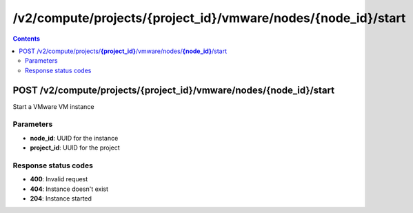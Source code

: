 /v2/compute/projects/{project_id}/vmware/nodes/{node_id}/start
------------------------------------------------------------------------------------------------------------------------------------------

.. contents::

POST /v2/compute/projects/**{project_id}**/vmware/nodes/**{node_id}**/start
~~~~~~~~~~~~~~~~~~~~~~~~~~~~~~~~~~~~~~~~~~~~~~~~~~~~~~~~~~~~~~~~~~~~~~~~~~~~~~~~~~~~~~~~~~~~~~~~~~~~~~~~~~~~~~~~~~~~~~~~~~~~~~~~~~~~~~~~~~~~~~~~~~~~~~~~~~~~~~
Start a VMware VM instance

Parameters
**********
- **node_id**: UUID for the instance
- **project_id**: UUID for the project

Response status codes
**********************
- **400**: Invalid request
- **404**: Instance doesn't exist
- **204**: Instance started

